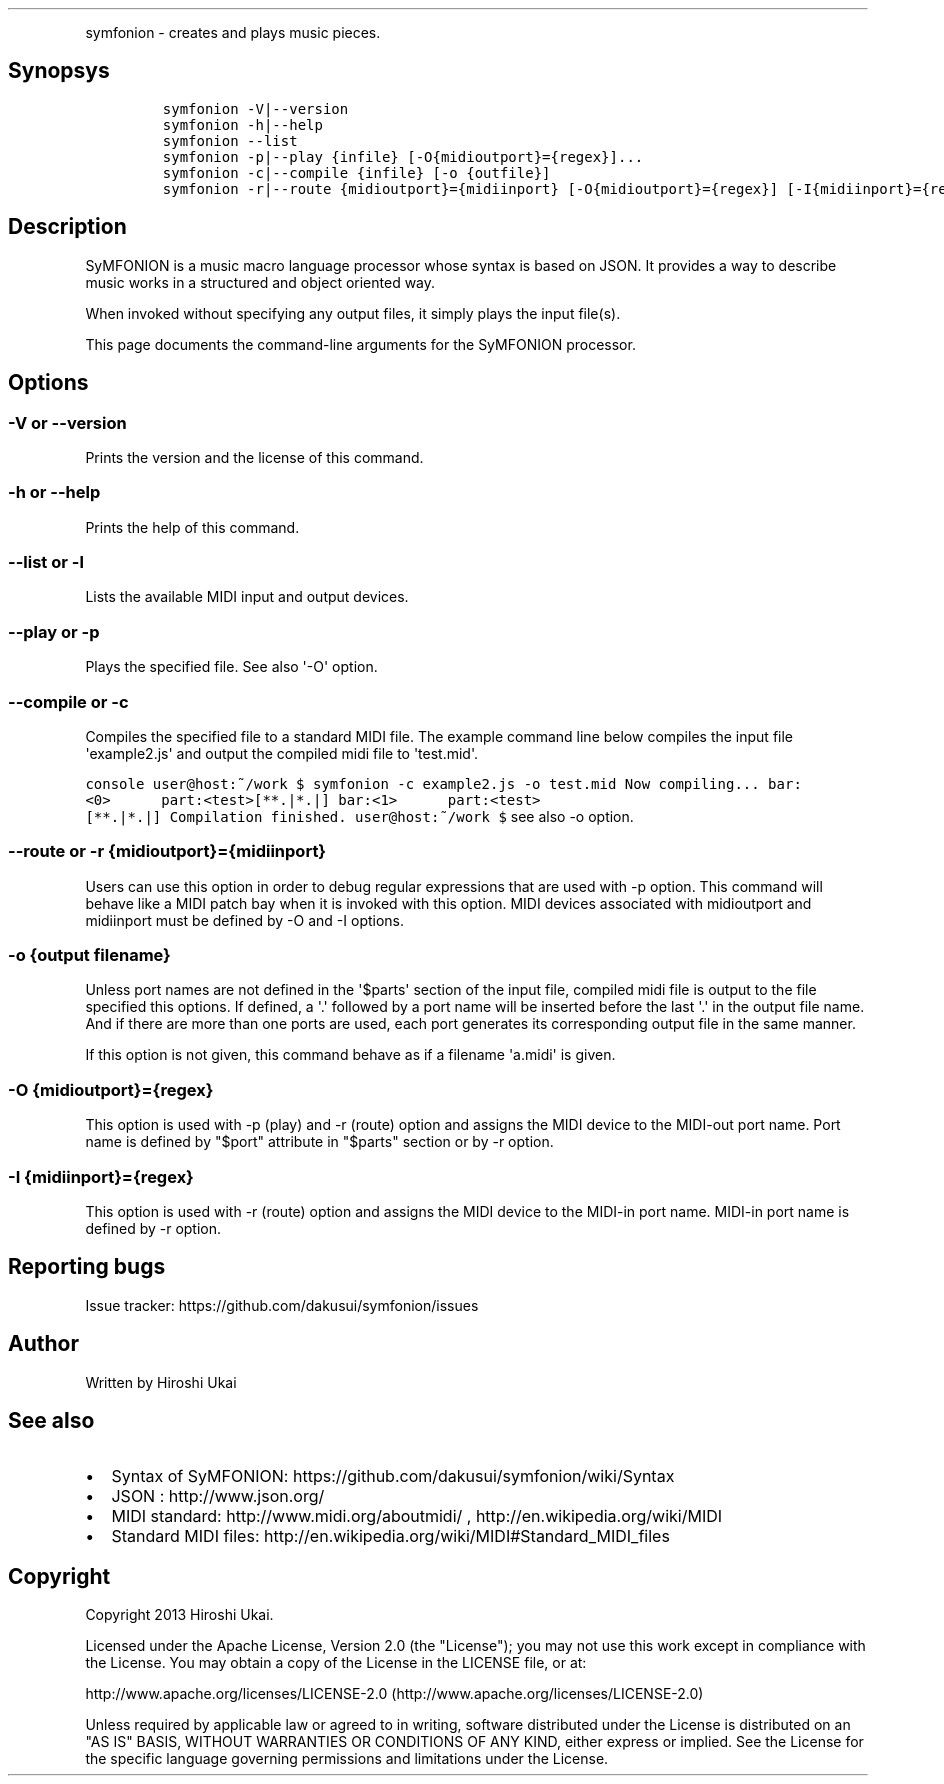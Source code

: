 .TH  "" "" 
.PP
symfonion - creates and plays music pieces.
.SH Synopsys
.IP
.nf
\f[C]
symfonion\ -V|--version
symfonion\ -h|--help
symfonion\ --list
symfonion\ -p|--play\ {infile}\ [-O{midioutport}={regex}]...\ 
symfonion\ -c|--compile\ {infile}\ [-o\ {outfile}]\ 
symfonion\ -r|--route\ {midioutport}={midiinport}\ [-O{midioutport}={regex}]\ [-I{midiinport}={regex}]
\f[]
.fi
.SH Description
.PP
SyMFONION is a music macro language processor whose syntax is based on
JSON.
It provides a way to describe music works in a structured and object
oriented way.
.PP
When invoked without specifying any output files, it simply plays the
input file(s).
.PP
This page documents the command-line arguments for the SyMFONION
processor.
.SH Options
.SS -V or --version
.PP
Prints the version and the license of this command.
.SS -h or --help
.PP
Prints the help of this command.
.SS --list or -l
.PP
Lists the available MIDI input and output devices.
.SS --play or -p
.PP
Plays the specified file.
See also \[aq]-O\[aq] option.
.SS --compile or -c
.PP
Compiles the specified file to a standard MIDI file.
The example command line below compiles the input file
\[aq]example2.js\[aq] and output the compiled midi file to
\[aq]test.mid\[aq].
.PP
\f[C]console\ user\@host:~/work\ $\ symfonion\ -c\ example2.js\ -o\ test.mid\ Now\ compiling...\ bar:<0>\ \ \ \ \ \ part:<test>[**.|*.|]\ bar:<1>\ \ \ \ \ \ part:<test>[**.|*.|]\ Compilation\ finished.\ user\@host:~/work\ $\f[]
see also -o option.
.SS --route or -r {midioutport}={midiinport}
.PP
Users can use this option in order to debug regular expressions that are
used with -p option.
This command will behave like a MIDI patch bay when it is invoked with
this option.
MIDI devices associated with midioutport and midiinport must be defined
by -O and -I options.
.SS -o {output filename}
.PP
Unless port names are not defined in the \[aq]$parts\[aq] section of the
input file, compiled midi file is output to the file specified this
options.
If defined, a \[aq].\[aq] followed by a port name will be inserted
before the last \[aq].\[aq] in the output file name.
And if there are more than one ports are used, each port generates its
corresponding output file in the same manner.
.PP
If this option is not given, this command behave as if a filename
\[aq]a.midi\[aq] is given.
.SS -O {midioutport}={regex}
.PP
This option is used with -p (play) and -r (route) option and assigns the
MIDI device to the MIDI-out port name.
Port name is defined by "$port" attribute in "$parts" section or by -r
option.
.SS -I {midiinport}={regex}
.PP
This option is used with -r (route) option and assigns the MIDI device
to the MIDI-in port name.
MIDI-in port name is defined by -r option.
.SH Reporting bugs
.PP
Issue tracker: https://github.com/dakusui/symfonion/issues
.SH Author
.PP
Written by Hiroshi Ukai
.SH See also
.IP \[bu] 2
Syntax of SyMFONION: https://github.com/dakusui/symfonion/wiki/Syntax
.IP \[bu] 2
JSON : http://www.json.org/
.IP \[bu] 2
MIDI standard: http://www.midi.org/aboutmidi/ ,
http://en.wikipedia.org/wiki/MIDI
.IP \[bu] 2
Standard MIDI files:
http://en.wikipedia.org/wiki/MIDI#Standard_MIDI_files
.SH Copyright
.PP
Copyright 2013 Hiroshi Ukai.
.PP
Licensed under the Apache License, Version 2.0 (the "License"); you may
not use this work except in compliance with the License.
You may obtain a copy of the License in the LICENSE file, or at:
.PP
http://www.apache.org/licenses/LICENSE-2.0 (http://www.apache.org/licenses/LICENSE-2.0)
.PP
Unless required by applicable law or agreed to in writing, software
distributed under the License is distributed on an "AS IS" BASIS,
WITHOUT WARRANTIES OR CONDITIONS OF ANY KIND, either express or implied.
See the License for the specific language governing permissions and
limitations under the License.
